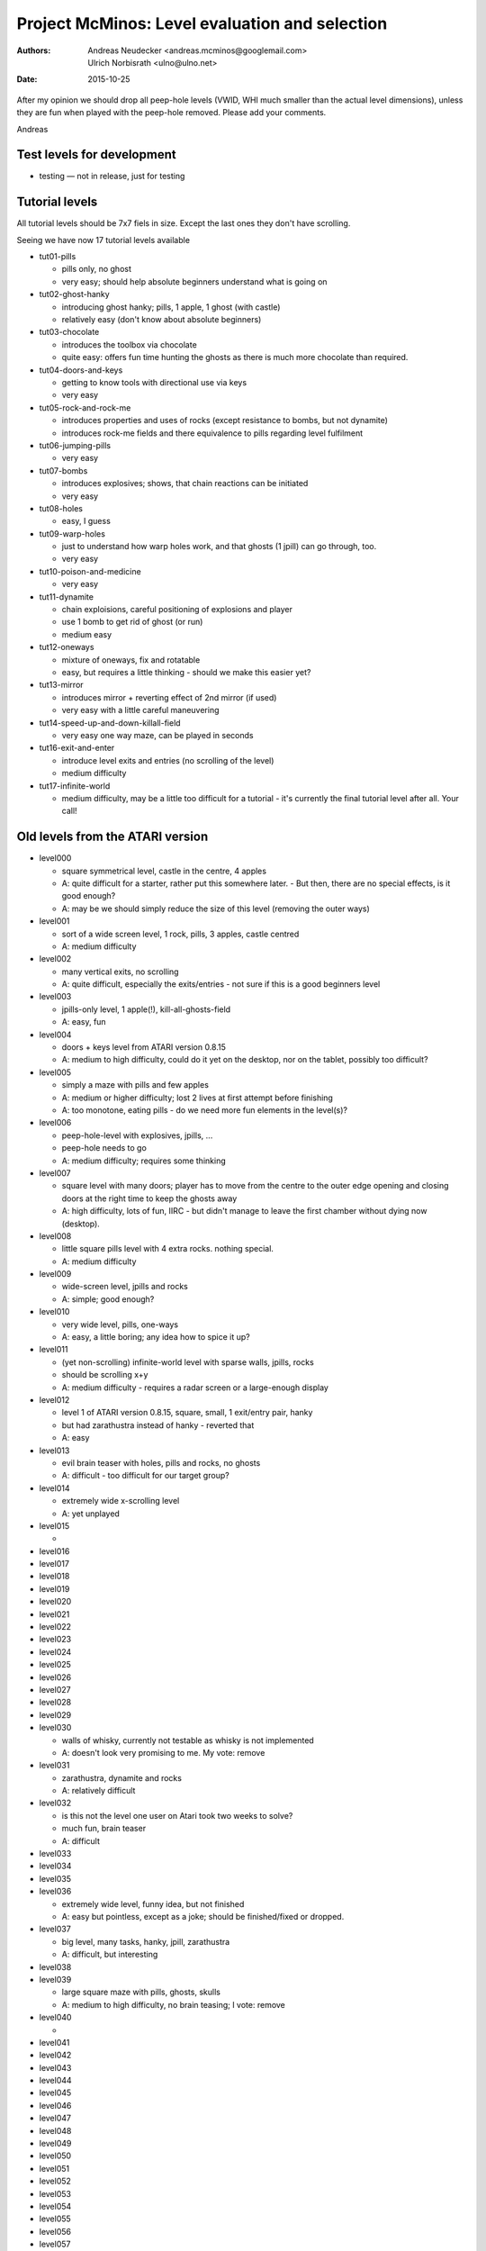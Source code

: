 ===============================================
Project McMinos: Level evaluation and selection
===============================================


:Authors:
  Andreas Neudecker <andreas.mcminos@googlemail.com>,
  Ulrich Norbisrath <ulno@ulno.net>

:Date: 2015-10-25


After my opinion we should drop all peep-hole levels (VWID, WHI much smaller than the actual level dimensions), unless they are fun when played with the peep-hole removed. Please add your comments.


Andreas


Test levels for development
===========================

* testing — not in release, just for testing


Tutorial levels
===============

All tutorial levels should be 7x7 fiels in size. 
Except the last ones they don't have scrolling.

Seeing we have now 17 tutorial levels available


* tut01-pills

  * pills only, no ghost
  * very easy; should help absolute beginners understand what is going on

* tut02-ghost-hanky

  * introducing ghost hanky; pills, 1 apple, 1 ghost (with castle)
  * relatively easy (don't know about absolute beginners)

* tut03-chocolate

  * introduces the toolbox via chocolate
  * quite easy: offers fun time hunting the ghosts as there is much more chocolate than required.

* tut04-doors-and-keys

  * getting to know tools with directional use via keys
  * very easy

* tut05-rock-and-rock-me

  * introduces properties and uses of rocks (except resistance to bombs, but not dynamite)
  * introduces rock-me fields and there equivalence to pills regarding level fulfilment

* tut06-jumping-pills

  * very easy

* tut07-bombs

  * introduces explosives; shows, that chain reactions can be initiated
  * very easy

* tut08-holes

  * easy, I guess
  
* tut09-warp-holes

  * just to understand how warp holes work, and that ghosts (1 jpill) can go through, too.
  * very easy

* tut10-poison-and-medicine

  * very easy

* tut11-dynamite
  
  * chain exploisions, careful positioning of explosions and player
  * use 1 bomb to get rid of ghost (or run)
  * medium easy

* tut12-oneways

  * mixture of oneways, fix and rotatable
  * easy, but requires a little thinking - should we make this easier yet?

* tut13-mirror

  * introduces mirror + reverting effect of 2nd mirror (if used)
  * very easy with a little careful maneuvering

* tut14-speed-up-and-down-killall-field

  * very easy one way maze, can be played in seconds

* tut16-exit-and-enter

  * introduce level exits and entries (no scrolling of the level)
  * medium difficulty

* tut17-infinite-world

  * medium difficulty, may be a little too difficult for a tutorial - it's currently the final tutorial level after all. Your call!
  


Old levels from the ATARI version
=================================

* level000
  
  * square symmetrical level, castle in the centre, 4 apples
  * A: quite difficult for a starter, rather put this somewhere later. - But then, there are no special effects, is it good enough?
  * A: may be we should simply reduce the size of this level (removing the outer ways)

* level001

  * sort of a wide screen level, 1 rock, pills, 3 apples, castle centred
  * A: medium difficulty

* level002

  * many vertical exits, no scrolling
  * A: quite difficult, especially the exits/entries - not sure if this is a good beginners level

* level003

  * jpills-only level, 1 apple(!), kill-all-ghosts-field
  * A: easy, fun

* level004
  
  * doors + keys level from ATARI version 0.8.15
  * A: medium to high difficulty, could do it yet on the desktop, nor on the tablet, possibly too difficult?

* level005

  * simply a maze with pills and few apples
  * A: medium or higher difficulty; lost 2 lives at first attempt before finishing
  * A: too monotone, eating pills - do we need more fun elements in the level(s)?

* level006

  * peep-hole-level with explosives, jpills, ...
  * peep-hole needs to go
  * A: medium difficulty; requires some thinking

* level007

  * square level with many doors; player has to move from the centre to the outer edge opening and closing doors at the right time to keep the ghosts away
  * A: high difficulty, lots of fun, IIRC - but didn't manage to leave the first chamber without dying now (desktop).

* level008

  * little square pills level with 4 extra rocks. nothing special.
  * A: medium difficulty

* level009

  * wide-screen level, jpills and rocks
  * A: simple; good enough?

* level010

  * very wide level, pills, one-ways
  * A: easy, a little boring; any idea how to spice it up?
  
* level011

  * (yet non-scrolling) infinite-world level with sparse walls, jpills, rocks
  * should be scrolling x+y
  * A: medium difficulty - requires a radar screen or a large-enough display

* level012

  * level 1 of ATARI version 0.8.15, square, small, 1 exit/entry pair, hanky
  * but had zarathustra instead of hanky - reverted that
  * A: easy

* level013

  * evil brain teaser with holes, pills and rocks, no ghosts
  * A: difficult - too difficult for our target group?

* level014

  * extremely wide x-scrolling level  
  * A: yet unplayed

* level015

  * 

* level016
* level017
* level018
* level019
* level020
* level021
* level022
* level023
* level024
* level025
* level026
* level027
* level028
* level029

* level030

  * walls of whisky, currently not testable as whisky is not implemented
  * A: doesn't look very promising to me. My vote: remove

* level031

  * zarathustra, dynamite and rocks
  * A: relatively difficult

* level032

  * is this not the level one user on Atari took two weeks to solve?
  * much fun, brain teaser
  * A: difficult

* level033
* level034
* level035
* level036

  * extremely wide level, funny idea, but not finished
  * A: easy but pointless, except as a joke; should be finished/fixed or dropped.

* level037
  
  * big level, many tasks, hanky, jpill, zarathustra
  * A: difficult, but interesting

* level038
* level039

  * large square maze with pills, ghosts, skulls
  * A: medium to high difficulty, no brain teasing; I vote: remove

* level040

  * 

* level041
* level042
* level043
* level044
* level045
* level046
* level047
* level048
* level049
* level050
* level051
* level052
* level053
* level054
* level055
* level056
* level057
* level058
* level059
* level060
* level061
* level062
* level063
* level064
* level065
* level066
* level067
* level068
* level069
* level070
* level071
* level072
* level073
* level074
* level075

New levels
==========
* level076
  * rocks and rock-mes
  * light to medium difficulty, partly done for testing
  * A: 2
* level077 — not yet ripe for rating
